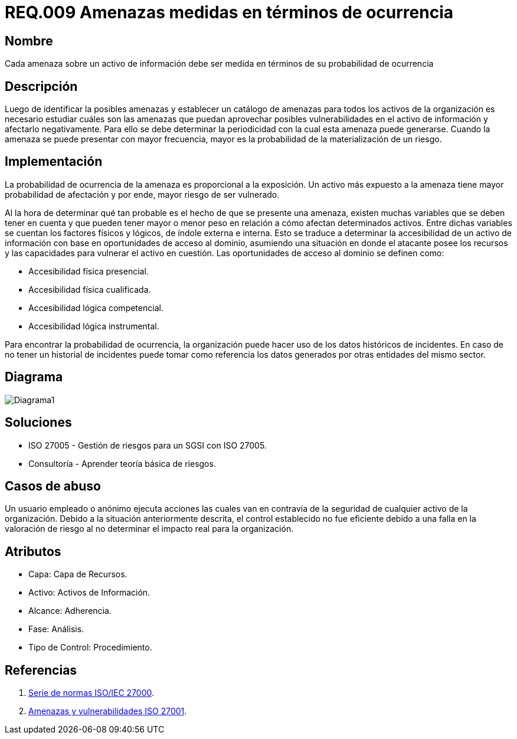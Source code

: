 :slug: rules/009/
:category: rules
:description: En el presente documento se detallan los requerimientos de seguridad relacionados a los activos de información de la empresa. Las amenazas identificadas deben ser medidas en términos de ocurrencia, con el fin de mitigar las amenazas con mayor probabilidad de materialización.
:keywords: Requerimiento, Seguridad, Activos, Información, Amenazas, Ocurrencia.
:rules: yes

= REQ.009 Amenazas medidas en términos de ocurrencia

== Nombre

Cada amenaza sobre un activo de información debe ser medida en términos de su probabilidad de ocurrencia

== Descripción

Luego de identificar la posibles amenazas
y establecer un catálogo de amenazas
para todos los activos de la organización
es necesario estudiar cuáles son las amenazas
que puedan aprovechar posibles vulnerabilidades
en el activo de información y afectarlo negativamente.
Para ello se debe determinar la periodicidad
con la cual esta amenaza puede generarse.
Cuando la amenaza se puede presentar con mayor frecuencia,
mayor es la probabilidad de la materialización de un riesgo.

== Implementación

La probabilidad de ocurrencia de la amenaza es
proporcional a la exposición.
Un activo más expuesto a la amenaza
tiene mayor probabilidad de afectación
y por ende, mayor riesgo de ser vulnerado.

Al la hora de determinar qué tan probable
es el hecho de que se presente una amenaza,
existen muchas variables que se deben tener en cuenta
y que pueden tener mayor o menor peso en relación
a cómo afectan determinados activos.
Entre dichas variables se cuentan
los factores físicos y lógicos,
de índole externa e interna.
Esto se traduce a determinar la accesibilidad
de un activo de información
con base en oportunidades de acceso al dominio,
asumiendo una situación en donde el atacante
posee los recursos y las capacidades
para vulnerar el activo en cuestión.
Las oportunidades de acceso al dominio
se definen como:

* Accesibilidad física presencial.
* Accesibilidad física cualificada.
* Accesibilidad lógica competencial.
* Accesibilidad lógica instrumental.

Para encontrar la probabilidad de ocurrencia,
la organización puede hacer uso
de los datos históricos de incidentes.
En caso de no tener un historial de incidentes
puede tomar como referencia los datos generados
por otras entidades del mismo sector.

== Diagrama

image::diag1.png[Diagrama1]

== Soluciones

* ISO 27005 - Gestión de riesgos para un SGSI con ISO 27005.
* Consultoría - Aprender teoría básica de riesgos.

== Casos de abuso

Un usuario empleado o anónimo
ejecuta acciones las cuales van en contravía
de la seguridad de cualquier activo de la organización.
Debido a la situación anteriormente descrita,
el control establecido no fue eficiente
debido a una falla en la valoración de riesgo
al no determinar el impacto real para la organización.

== Atributos

* Capa: Capa de Recursos.
* Activo: Activos de Información.
* Alcance: Adherencia.
* Fase: Análisis.
* Tipo de Control: Procedimiento.

== Referencias

. link:https://www.iso.org/isoiec-27001-information-security.html[Serie de normas ISO/IEC 27000].
. link:https:https://www.pmg-ssi.com/2015/04/iso-27001-amenazas-y-vulnerabilidades/[Amenazas y vulnerabilidades ISO 27001].

